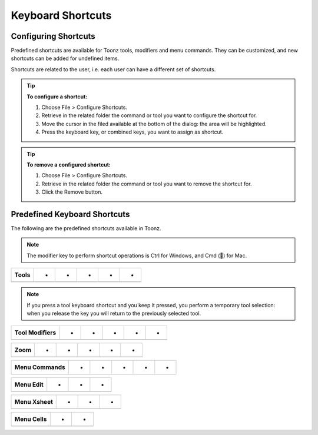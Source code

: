 .. _keyboard_shortcuts_:

Keyboard Shortcuts 
===================
.. _configuring_shortcuts:

Configuring Shortcuts
---------------------
Predefined shortcuts are available for Toonz tools, modifiers and menu commands. They can be customized, and new shortcuts can be added for undefined items. 

Shortcuts are related to the user, i.e. each user can have a different set of shortcuts.

.. tip:: **To configure a shortcut:**

    1. Choose File > Configure Shortcuts.

    2. Retrieve in the related folder the command or tool you want to configure the shortcut for.

    3. Move the cursor in the filed available at the bottom of the dialog: the area will be highlighted.

    4. Press the keyboard key, or combined keys, you want to assign as shortcut.

.. tip:: **To remove a configured shortcut:**

    1. Choose File > Configure Shortcuts.

    2. Retrieve in the related folder the command or tool you want to remove the shortcut for.

    3. Click the Remove button.

.. _predefined_keyboard_shortcuts:

Predefined Keyboard Shortcuts
-----------------------------
The following are the predefined shortcuts available in Toonz. 

.. note:: The modifier key to perform shortcut operations is Ctrl for Windows, and Cmd () for Mac.

==========  =  =  =  =  =  
**Tools**   -  -  -  -  -  
==========  =  =  =  =  =  
            -  -  -  -  
            -  -  -  -  
            -  -  -  -  
            -  -  -  -  
            -  -  -  -  
            -  -  -  -  
            -  -  -  -  
            -  -  -  -  
            -  -  -  -  
            -  -  -  -  
            -  -  -  -  
            -  -  -  -  
            -  -  -  -  
            -  -  -  -  
            -  -  -  -  
==========  =  =  =  =  =  





.. note:: If you press a tool keyboard shortcut and you keep it pressed, you perform a temporary tool selection: when you release the key you will return to the previously selected tool.



===================  =  =  =  =  =  
**Tool Modifiers**   -  -  -  -  -  
===================  =  =  =  =  =  
                     -  -  -  -  
                     -  -  -  -  
                     -  -  -  -  
                     -  -  -  -  
===================  =  =  =  =  =  



=========  =  =  =  =  =  
**Zoom**   -  -  -  -  -  
=========  =  =  =  =  =  
           -  -  -  -  
           -  -  -  -  
           -  -  -  -  
           -  -  -  -  
           -  -  -  -  
=========  =  =  =  =  =  



==================  =  =  =  =  =  
**Menu Commands**   -  -  -  -  -  
==================  =  =  =  =  =  
                    -  -  
                    -  -  
                    -  -  
                    -  -  
                    -  -  
                    -  -  
==================  =  =  =  =  =  





==============  =  =  =  
**Menu Edit**   -  -  -  
==============  =  =  =  
                -  -  
                -  -  
                -  -  
                -  -  
                -  -  
                -  -  
                -  
                -  -  
==============  =  =  =  



================  =  =  =  
**Menu Xsheet**   -  -  -  
================  =  =  =  
                  -  -  
                  -  -  
================  =  =  =  



===============  =  =  
**Menu Cells**   -  -  
===============  =  =  
                 -  
                 -  -  
===============  =  =  







